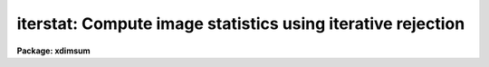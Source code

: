 .. _iterstat:

iterstat: Compute image statistics using iterative rejection
============================================================

**Package: xdimsum**

.. raw:: html

  <section id="s_usage">
  <h3>Usage</h3>
  <p>
  iterstat inlist
  </p>
  </section>
  <section id="s_parameters">
  <h3>Parameters</h3>
  <dl id="l_inlist">
  <dt><b>inlist</b></dt>
  <!-- Sec='PARAMETERS' Level=0 Label='inlist' Line='inlist' -->
  <dd>The list of images for which the statistics are to be computed.
  </dd>
  </dl>
  <dl id="l_statsec">
  <dt><b>statsec = <span style="font-family: monospace;">""</span></b></dt>
  <!-- Sec='PARAMETERS' Level=0 Label='statsec' Line='statsec = ""' -->
  <dd>The input image section used to compute the statistics. Statsec is ignored
  if the input image name includes a section specification.
  </dd>
  </dl>
  <dl id="l_lower">
  <dt><b>lower = INDEF</b></dt>
  <!-- Sec='PARAMETERS' Level=0 Label='lower' Line='lower = INDEF' -->
  <dd>The initial lower bad data limit.
  </dd>
  </dl>
  <dl id="l_upper">
  <dt><b>upper = INDEF</b></dt>
  <!-- Sec='PARAMETERS' Level=0 Label='upper' Line='upper = INDEF' -->
  <dd>The initial upper bad data limit.
  </dd>
  </dl>
  <dl id="l_nsigrej">
  <dt><b>nsigrej = 3.0</b></dt>
  <!-- Sec='PARAMETERS' Level=0 Label='nsigrej' Line='nsigrej = 3.0' -->
  <dd>The k-sigma bad data rejection criterion.
  </dd>
  </dl>
  <dl id="l_maxiter">
  <dt><b>maxiter = 20</b></dt>
  <!-- Sec='PARAMETERS' Level=0 Label='maxiter' Line='maxiter = 20' -->
  <dd>The maximum number of bad data rejection cycles.
  </dd>
  </dl>
  <dl id="l_show">
  <dt><b>show = yes</b></dt>
  <!-- Sec='PARAMETERS' Level=0 Label='show' Line='show = yes' -->
  <dd>Print the results for the final iteration ?
  </dd>
  </dl>
  <dl id="l_verbose">
  <dt><b>verbose = yes</b></dt>
  <!-- Sec='PARAMETERS' Level=0 Label='verbose' Line='verbose = yes' -->
  <dd>Print the results for each iteration ?
  </dd>
  </dl>
  <dl id="l_imean">
  <dt><b>imean</b></dt>
  <!-- Sec='PARAMETERS' Level=0 Label='imean' Line='imean' -->
  <dd>The returned image mean estimate.
  </dd>
  </dl>
  <dl id="l_isigma">
  <dt><b>isigma</b></dt>
  <!-- Sec='PARAMETERS' Level=0 Label='isigma' Line='isigma' -->
  <dd>The returned image standard deviation estimate.
  </dd>
  </dl>
  <dl id="l_imedian">
  <dt><b>imedian</b></dt>
  <!-- Sec='PARAMETERS' Level=0 Label='imedian' Line='imedian' -->
  <dd>The returned image median estimate.
  </dd>
  </dl>
  <dl id="l_imode">
  <dt><b>imode</b></dt>
  <!-- Sec='PARAMETERS' Level=0 Label='imode' Line='imode' -->
  <dd>The returned image mode estimate.
  </dd>
  </dl>
  </section>
  <section id="s_description">
  <h3>Description</h3>
  <p>
  The mean, standard deviation, median, and mode are estimated for each input
  image in <i>inlist</i> using iterative rejection around the mean  and stored
  in the output parameters <i>imean</i>, <i>isigma</i>, <i>imedian</i>, and
  <i>imode</i>. Results for each iteration are printed on the terminal
  if <i>verbose</i> = yes, and for the final result only if <i>show</i> = yes.
  </p>
  <p>
  If <i>statsec</i> is defined and the input image name does not include an
  image section then the statistics are computed inside statsec. If the input
  image name does include an image section statsec is ignored. Initial values
  for the image statistics are computed after rejected data outside the limits
  defined by the <i>lower</i> and <i>upper</i> parameters.  New bad data
  limits are computed using the mean and sigma computed by the previous
  iteration and value of the <i>nsigrej</i> parameter. ITERSTAT terminates if the
  number of iterations &gt;= <i>maxiter</i> or if no new bad pixels are detected.
  </p>
  <p>
  ITERSTAT is a script task which makes repeated calls to IMSTATISTICS to compute
  the actual statistics. More information about the ITERSTAT algorithms can
  be found in the help page for the IMSTATISTICS task.
  </p>
  </section>
  <section id="s_examples">
  <h3>Examples</h3>
  <p>
  1. Compute the statistics for an image.
  </p>
  <div class="highlight-default-notranslate"><pre>
  cl&gt; iterstat demo01
  </pre></div>
  <p>
  2. Compute the statistics for the list of demo images but print only the
  final result.
  </p>
  <div class="highlight-default-notranslate"><pre>
  cl&gt; iterstat @demo.list verbose-
  </pre></div>
  </section>
  <section id="s_time_requirements">
  <h3>Time requirements</h3>
  </section>
  <section id="s_bugs">
  <h3>Bugs</h3>
  </section>
  <section id="s_see_also">
  <h3>See also</h3>
  <p>
  imstatistics
  </p>
  
  </section>
  
  <!-- Contents: 'NAME' 'USAGE' 'PARAMETERS' 'DESCRIPTION' 'EXAMPLES' 'TIME REQUIREMENTS' 'BUGS' 'SEE ALSO'  -->
  
